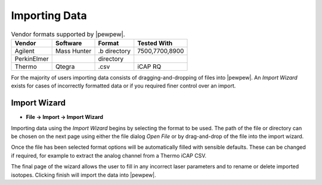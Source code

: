 Importing Data
==============

.. table:: Vendor formats supported by |pewpew|.

    +-----------+-----------+-------------+--------------+
    |Vendor     |Software   |Format       |Tested With   |
    +===========+===========+=============+==============+
    |Agilent    |Mass Hunter|.b directory |7500,7700,8900|
    +-----------+-----------+-------------+--------------+
    |PerkinElmer|           |directory    |              |
    +-----------+-----------+-------------+--------------+
    |Thermo     |Qtegra     |.csv         |iCAP RQ       |
    +-----------+-----------+-------------+--------------+

For the majority of users importing data consists of dragging-and-dropping of files into |pewpew|.
An `Import Wizard` exists for cases of incorrectly formatted data or if you required finer control over an import.

Import Wizard
-------------

* **File -> Import -> Import Wizard**

Importing data using the `Import Wizard` begins by selecting the format to be used.
The path of the file or directory can be chosen on the next page using either the file dialog `Open File`
or by drag-and-drop of the file into the import wizard.

Once the file has been selected format options will be automatically filled with sensible defaults.
These can be changed if required, for example to extract the analog channel from a Thermo iCAP CSV.

The final page of the wizard allows the user to fill in any incorrect laser parameters and to rename or delete
imported isotopes. Clicking finish will import the data into |pewpew|.
